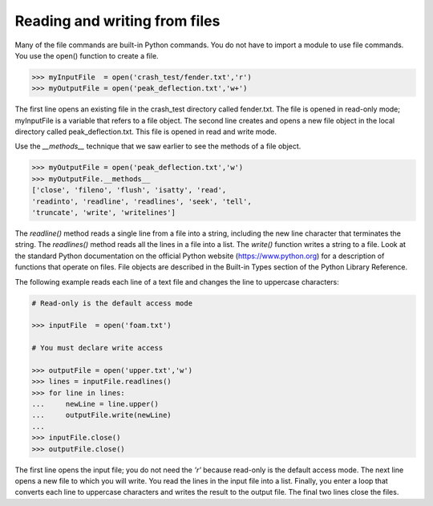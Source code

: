 ==============================
Reading and writing from files
==============================

Many of the file commands are built-in Python commands. You do not have to import a module to use file commands. You use the open() function to create a file.

.. code-block:: python

    >>> myInputFile  = open('crash_test/fender.txt','r')
    >>> myOutputFile = open('peak_deflection.txt','w+')

The first line opens an existing file in the crash_test directory called fender.txt. The file is opened in read-only mode; myInputFile is a variable that refers to a file object. The second line creates and opens a new file object in the local directory called peak_deflection.txt. This file is opened in read and write mode.

Use the `__methods__` technique that we saw earlier to see the methods of a file object.

.. code-block:: python

    >>> myOutputFile = open('peak_deflection.txt','w')
    >>> myOutputFile.__methods__
    ['close', 'fileno', 'flush', 'isatty', 'read', 
    'readinto', 'readline', 'readlines', 'seek', 'tell', 
    'truncate', 'write', 'writelines']

The `readline()` method reads a single line from a file into a string, including the new line character that terminates the string. The `readlines()` method reads all the lines in a file into a list. The `write()` function writes a string to a file. Look at the standard Python documentation on the official Python website (https://www.python.org) for a description of functions that operate on files. File objects are described in the Built-in Types section of the Python Library Reference.

The following example reads each line of a text file and changes the line to uppercase characters:

.. code-block:: python

    # Read-only is the default access mode

    >>> inputFile  = open('foam.txt') 

    # You must declare write access

    >>> outputFile = open('upper.txt','w')
    >>> lines = inputFile.readlines()
    >>> for line in lines:
    ...     newLine = line.upper()
    ...     outputFile.write(newLine)
    ...
    >>> inputFile.close()
    >>> outputFile.close()

The first line opens the input file; you do not need the `'r'` because read-only is the default access mode. The next line opens a new file to which you will write. You read the lines in the input file into a list. Finally, you enter a loop that converts each line to uppercase characters and writes the result to the output file. The final two lines close the files.